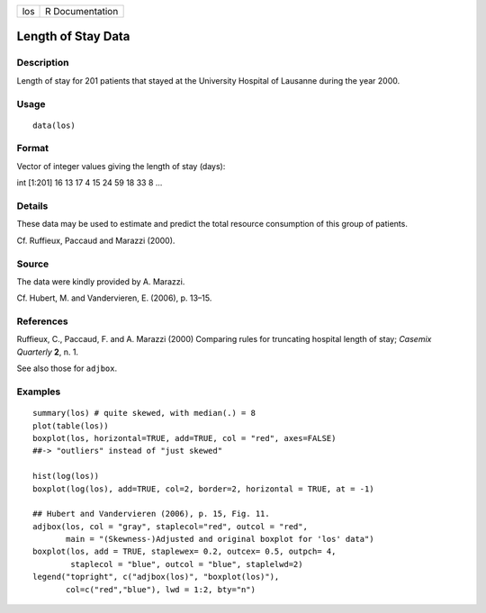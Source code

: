+-----+-----------------+
| los | R Documentation |
+-----+-----------------+

Length of Stay Data
-------------------

Description
~~~~~~~~~~~

Length of stay for 201 patients that stayed at the University Hospital
of Lausanne during the year 2000.

Usage
~~~~~

::

    data(los)

Format
~~~~~~

Vector of integer values giving the length of stay (days):

int [1:201] 16 13 17 4 15 24 59 18 33 8 ...

Details
~~~~~~~

These data may be used to estimate and predict the total resource
consumption of this group of patients.

Cf. Ruffieux, Paccaud and Marazzi (2000).

Source
~~~~~~

The data were kindly provided by A. Marazzi.

Cf. Hubert, M. and Vandervieren, E. (2006), p. 13–15.

References
~~~~~~~~~~

Ruffieux, C., Paccaud, F. and A. Marazzi (2000) Comparing rules for
truncating hospital length of stay; *Casemix Quarterly* **2**, n. 1.

See also those for ``adjbox``.

Examples
~~~~~~~~

::

     summary(los) # quite skewed, with median(.) = 8
     plot(table(los))
     boxplot(los, horizontal=TRUE, add=TRUE, col = "red", axes=FALSE)
     ##-> "outliers" instead of "just skewed"

     hist(log(los))
     boxplot(log(los), add=TRUE, col=2, border=2, horizontal = TRUE, at = -1)

     ## Hubert and Vandervieren (2006), p. 15, Fig. 11.
     adjbox(los, col = "gray", staplecol="red", outcol = "red",
            main = "(Skewness-)Adjusted and original boxplot for 'los' data")
     boxplot(los, add = TRUE, staplewex= 0.2, outcex= 0.5, outpch= 4,
             staplecol = "blue", outcol = "blue", staplelwd=2)
     legend("topright", c("adjbox(los)", "boxplot(los)"),
            col=c("red","blue"), lwd = 1:2, bty="n")
